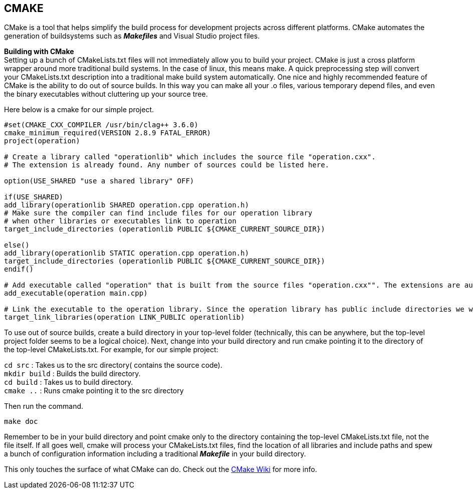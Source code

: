 ## CMAKE

CMake is a tool that helps simplify the build process for development projects across different platforms. CMake automates the generation of buildsystems such as _**Makefiles**_ and Visual Studio project files.

**Building with CMake** +  
Setting up a bunch of CMakeLists.txt files will not immediately allow you to build your project. CMake is just a cross platform wrapper around more traditional build systems. In the case of linux, this means make. A quick preprocessing step will convert your CMakeLists.txt description into a traditional make build system automatically. One nice and highly recommended feature of CMake is the ability to do out of source builds. In this way you can make all your .o files, various temporary depend files, and even the binary executables without cluttering up your source tree.   

Here below is a cmake for our simple project.
[source,sh]
----
#set(CMAKE_CXX_COMPILER /usr/bin/clag++ 3.6.0)
cmake_minimum_required(VERSION 2.8.9 FATAL_ERROR)
project(operation)

# Create a library called "operationlib" which includes the source file "operation.cxx".
# The extension is already found. Any number of sources could be listed here.

option(USE_SHARED "use a shared library" OFF)
            
if(USE_SHARED)
add_library(operationlib SHARED operation.cpp operation.h)  
# Make sure the compiler can find include files for our operation library
# when other libraries or executables link to operation
target_include_directories (operationlib PUBLIC ${CMAKE_CURRENT_SOURCE_DIR})

else()
add_library(operationlib STATIC operation.cpp operation.h)
target_include_directories (operationlib PUBLIC ${CMAKE_CURRENT_SOURCE_DIR})
endif()

# Add executable called "operation" that is built from the source files "operation.cxx"". The extensions are automatically found.
add_executable(operation main.cpp)

# Link the executable to the operation library. Since the operation library has public include directories we will use those link directories when building operation
target_link_libraries(operation LINK_PUBLIC operationlib)   
----

To use out of source builds, create a build directory in your top-level folder (technically, this can be anywhere, but the top-level project folder seems to be a logical choice). Next, change into your build directory and run cmake pointing it to the directory of the top-level CMakeLists.txt. For example, for our simple project: 

`cd src` : Takes us to the src directory( contains the source code). +
`mkdir build` : Builds the build directory. +   
`cd build` : Takes us to build directory. +   
`cmake ..` : Runs cmake pointing it to the src directory   


Then run the command. 
[source,sh]
----
make doc
----

Remember to be in your build directory and point cmake only to the directory containing the top-level CMakeLists.txt file, not the file itself. If all goes well, cmake will process your CMakeLists.txt files, find the location of all libraries and include paths and spew a bunch of configuration information including a traditional _**Makefile**_ in your build directory.



This only touches the surface of what CMake can do. Check out the link:http://www.cmake.org/Wiki/CMake[CMake Wiki] for more info.
